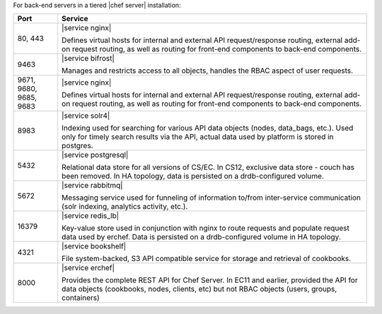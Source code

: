 .. The contents of this file are included in multiple topics.
.. This file should not be changed in a way that hinders its ability to appear in multiple documentation sets.

For back-end servers in a tiered |chef server| installation:

.. list-table::
   :widths: 60 420
   :header-rows: 1

   * - Port
     - Service
   * - 80, 443
     - |service nginx|

       Defines virtual hosts for internal and external API request/response routing, external add-on request routing, as well as routing for front-end components to back-end components.
   * - 9463
     - |service bifrost|

       Manages and restricts access to all objects, handles the RBAC aspect of user requests.
   * - 9671, 9680, 9685, 9683
     - |service nginx|

       Defines virtual hosts for internal and external API request/response routing, external add-on request routing, as well as routing for front-end components to back-end components.
   * - 8983
     - |service solr4|

       Indexing used for searching for various API data objects (nodes, data_bags, etc.). Used only for timely search results via the API, actual data used by platform is stored in postgres.
   * - 5432
     - |service postgresql|

       Relational data store for all versions of CS/EC. In CS12, exclusive data store - couch has been removed. In HA topology, data is persisted on a drdb-configured volume.
   * - 5672
     - |service rabbitmq|

       Messaging service used for funneling of information to/from inter-service communication (solr indexing, analytics activity, etc.).
   * - 16379
     - |service redis_lb|

       Key-value store used in conjunction with nginx to route requests and populate request data used by erchef. Data is persisted on a drdb-configured volume in HA topology.
   * - 4321
     - |service bookshelf|

       File system-backed, S3 API compatible service for storage and retrieval of cookbooks.
   * - 8000
     - |service erchef|

       Provides the complete REST API for Chef Server. In  EC11 and earlier, provided the API for data objects (cookbooks, nodes, clients, etc) but not RBAC objects (users, groups, containers)